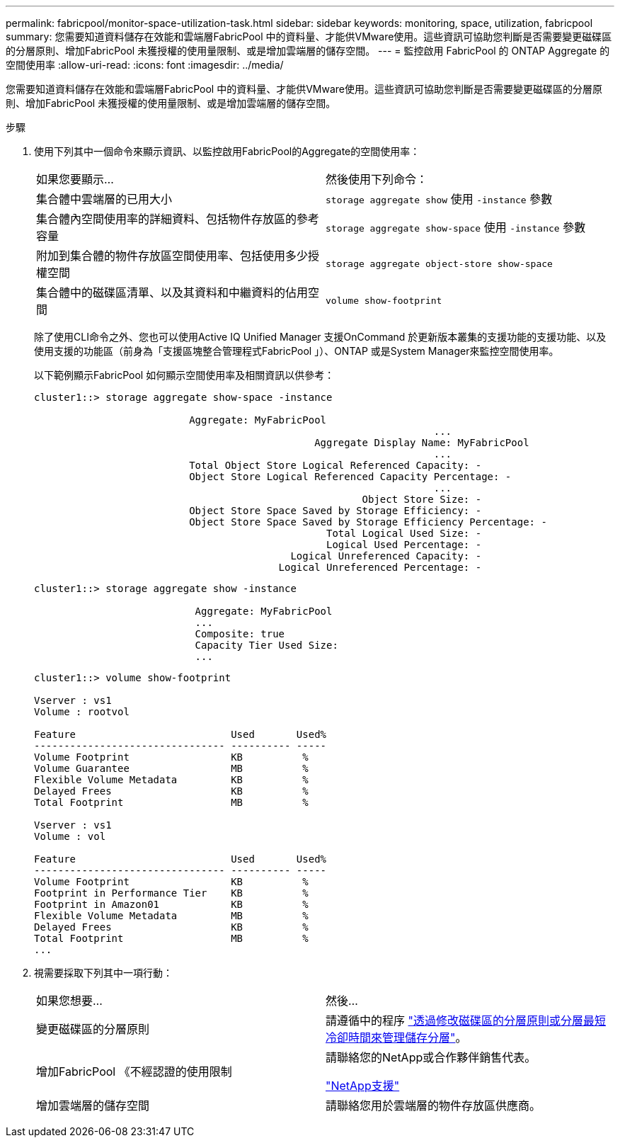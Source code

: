 ---
permalink: fabricpool/monitor-space-utilization-task.html 
sidebar: sidebar 
keywords: monitoring, space, utilization, fabricpool 
summary: 您需要知道資料儲存在效能和雲端層FabricPool 中的資料量、才能供VMware使用。這些資訊可協助您判斷是否需要變更磁碟區的分層原則、增加FabricPool 未獲授權的使用量限制、或是增加雲端層的儲存空間。 
---
= 監控啟用 FabricPool 的 ONTAP Aggregate 的空間使用率
:allow-uri-read: 
:icons: font
:imagesdir: ../media/


[role="lead"]
您需要知道資料儲存在效能和雲端層FabricPool 中的資料量、才能供VMware使用。這些資訊可協助您判斷是否需要變更磁碟區的分層原則、增加FabricPool 未獲授權的使用量限制、或是增加雲端層的儲存空間。

.步驟
. 使用下列其中一個命令來顯示資訊、以監控啟用FabricPool的Aggregate的空間使用率：
+
|===


| 如果您要顯示... | 然後使用下列命令： 


 a| 
集合體中雲端層的已用大小
 a| 
`storage aggregate show` 使用 `-instance` 參數



 a| 
集合體內空間使用率的詳細資料、包括物件存放區的參考容量
 a| 
`storage aggregate show-space` 使用 `-instance` 參數



 a| 
附加到集合體的物件存放區空間使用率、包括使用多少授權空間
 a| 
`storage aggregate object-store show-space`



 a| 
集合體中的磁碟區清單、以及其資料和中繼資料的佔用空間
 a| 
`volume show-footprint`

|===
+
除了使用CLI命令之外、您也可以使用Active IQ Unified Manager 支援OnCommand 於更新版本叢集的支援功能的支援功能、以及使用支援的功能區（前身為「支援區塊整合管理程式FabricPool 」）、ONTAP 或是System Manager來監控空間使用率。

+
以下範例顯示FabricPool 如何顯示空間使用率及相關資訊以供參考：

+
[listing]
----
cluster1::> storage aggregate show-space -instance

                          Aggregate: MyFabricPool
                                                                   ...
                                               Aggregate Display Name: MyFabricPool
                                                                   ...
                          Total Object Store Logical Referenced Capacity: -
                          Object Store Logical Referenced Capacity Percentage: -
                                                                   ...
                                                       Object Store Size: -
                          Object Store Space Saved by Storage Efficiency: -
                          Object Store Space Saved by Storage Efficiency Percentage: -
                                                 Total Logical Used Size: -
                                                 Logical Used Percentage: -
                                           Logical Unreferenced Capacity: -
                                         Logical Unreferenced Percentage: -

----
+
[listing]
----
cluster1::> storage aggregate show -instance

                           Aggregate: MyFabricPool
                           ...
                           Composite: true
                           Capacity Tier Used Size:
                           ...
----
+
[listing]
----
cluster1::> volume show-footprint

Vserver : vs1
Volume : rootvol

Feature                          Used       Used%
-------------------------------- ---------- -----
Volume Footprint                 KB          %
Volume Guarantee                 MB          %
Flexible Volume Metadata         KB          %
Delayed Frees                    KB          %
Total Footprint                  MB          %

Vserver : vs1
Volume : vol

Feature                          Used       Used%
-------------------------------- ---------- -----
Volume Footprint                 KB          %
Footprint in Performance Tier    KB          %
Footprint in Amazon01            KB          %
Flexible Volume Metadata         MB          %
Delayed Frees                    KB          %
Total Footprint                  MB          %
...
----
. 視需要採取下列其中一項行動：
+
|===


| 如果您想要... | 然後... 


 a| 
變更磁碟區的分層原則
 a| 
請遵循中的程序 link:modify-tiering-policy-cooling-period-task.html["透過修改磁碟區的分層原則或分層最短冷卻時間來管理儲存分層"]。



 a| 
增加FabricPool 《不經認證的使用限制
 a| 
請聯絡您的NetApp或合作夥伴銷售代表。

https://mysupport.netapp.com/site/global/dashboard["NetApp支援"^]



 a| 
增加雲端層的儲存空間
 a| 
請聯絡您用於雲端層的物件存放區供應商。

|===

